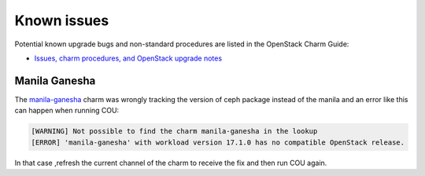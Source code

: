 ============
Known issues
============

Potential known upgrade bugs and non-standard procedures are listed in the OpenStack Charm Guide:

- `Issues, charm procedures, and OpenStack upgrade notes`_

Manila Ganesha
--------------

The manila-ganesha_ charm was wrongly tracking the version of ceph package instead of the manila
and an error like this can happen when running COU:

.. code:: bash

    [WARNING] Not possible to find the charm manila-ganesha in the lookup
    [ERROR] 'manila-ganesha' with workload version 17.1.0 has no compatible OpenStack release.

In that case ,refresh the current channel of the charm to receive the fix and then run COU again.

.. LINKS:
.. _Issues, charm procedures, and OpenStack upgrade notes: https://docs.openstack.org/charm-guide/latest/project/issues-and-procedures.html
.. _manila-ganesha: https://bugs.launchpad.net/charm-manila-ganesha/+bug/2060751
